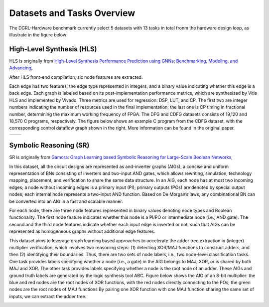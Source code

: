 Datasets and Tasks Overview
===========================

The DGRL-Hardware benchmark currently select 5 datasets with 13 tasks in total fronm the hardware design loop, as illustrate in the figure below:

.. image:: fig/line.pdf
   :alt: Selected Datasets and Tasks


High-Level Synthesis (HLS)
________________________

HLS is originally from `High-Level Synthesis Performance Prediction using GNNs: Benchmarking, Modeling, and Advancing <https://arxiv.org/abs/2201.06848>`_, 

After HLS front-end compilation, six node features are extracted.

Each edge has two features, the edge type represented in integers, and a binary value indicating whether this edge is a back edge.
Each graph is labeled based on its post-implementation performance metrics, which are synthesized by Vitis HLS and implemented by Vivado.
Three metrics are used for regression: DSP, LUT, and CP.
The first two are integer numbers indicating the number of resources used in the final implementation; the last one is CP timing in fractional number, determining the maximum working frequency of FPGA.
The DFG and CDFG datasets consists of 19,120 and 18,570 C programs, respectively.
The figure below shows an example C program from the CDFG dataset, with the corresponding control dataflow graph shown in the right.
More information can be found in the original paper.

.. list-table::
   :widths: 50 50
   :header-rows: 0

   * - .. image:: hls/fig/HLS_cdfg.pdf
     - .. image:: hls/fig/hls_example_program.pdf


         

Symbolic Reasoning (SR)
_______________________

SR is originally from `Gamora: Graph Learning based Symbolic Reasoning for Large-Scale Boolean Networks <https://arxiv.org/abs/2303.08256>`_, 

In this dataset, all the circuit designs are represented as and-inverter graphs (AIGs), a concise and uniform representation of BNs consisting of inverters and two-input AND gates, which allows rewriting, simulation, technology mapping, placement, and verification to share the same data structure.
In an AIG, each node has at most two incoming edges; 
a node without incoming edges is a primary input (PI);
primary outputs (POs) are denoted by special output nodes;
each internal node represents a two-input AND function. 
Based on De Morgan’s laws, any combinational BN can be converted into an AIG in a fast and scalable manner.

For each node, there are three node features represented in binary values denoting node types and Boolean functionality.
The first node feature indicates whether this node is a PI/PO or intermediate node (i.e., AND gate).
The second and the third node features indicate whether each input edge is inverted or not, such that AIGs can be represented as homogeneous graphs without additional edge features.

This dataset aims to leverage graph learning based approaches to accelerate the adder tree extraction in (integer) multiplier verification, which involves two reasoning steps:
(1) detecting XOR/MAJ functions to construct adders, and then (2) identifying their boundaries. 
Thus, there are two sets of node labels, i.e., two node-level classification tasks.
One task provides labels specifying whether a node (i.e., a gate) in the AIG belongs to MAJ, XOR, or is shared by both MAJ and XOR.
The other task provides labels specifying whether a node is the root node of an adder.
These AIGs and ground truth labels are generated by the logic synthesis tool ABC.
Figure below shows the AIG of an 8-bit multiplier: the blue and red nodes are the root nodes of XOR functions, with the red nodes directly connecting to the POs; the green nodes are the root nodes of MAJ functions
By pairing one XOR function with one MAJ function sharing the same set of inputs, we can extract the adder tree.
  

.. image:: fig/sr/multi8_aig.pdf

